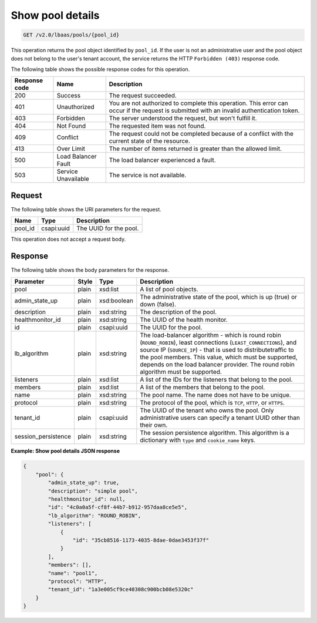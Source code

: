 .. _get-show-pool-details-v2:

Show pool details
~~~~~~~~~~~~~~~~~

.. code::

    GET /v2.0/lbaas/pools/{pool_id}

This operation returns the pool object identified by ``pool_id``. If the
user is not an administrative user and the pool object does not belong
to the user's tenant account, the service returns the HTTP
``Forbidden (403)`` response code.

The following table shows the possible response codes for this operation.

+---------+-----------------------+-------------------------------------------+
|Response | Name                  | Description                               |
|code     |                       |                                           |
+=========+=======================+===========================================+
| 200     | Success               | The request succeeded.                    |
+---------+-----------------------+-------------------------------------------+
| 401     | Unauthorized          | You are not authorized to complete this   |
|         |                       | operation. This error can occur if the    |
|         |                       | request is submitted with an invalid      |
|         |                       | authentication token.                     |
+---------+-----------------------+-------------------------------------------+
| 403     | Forbidden             | The server understood the request, but    |
|         |                       | won't fulfill it.                         |
+---------+-----------------------+-------------------------------------------+
| 404     | Not Found             | The requested item was not found.         |
+---------+-----------------------+-------------------------------------------+
| 409     | Conflict              | The request could not be completed because|
|         |                       | of a conflict with the current state of   |
|         |                       | the resource.                             |
+---------+-----------------------+-------------------------------------------+
| 413     | Over Limit            | The number of items returned is greater   |
|         |                       | than the allowed limit.                   |
+---------+-----------------------+-------------------------------------------+
| 500     | Load Balancer Fault   | The load balancer experienced a fault.    |
+---------+-----------------------+-------------------------------------------+
| 503     | Service Unavailable   | The service is not available.             |
+---------+-----------------------+-------------------------------------------+

Request
-------

The following table shows the URI parameters for the request.

+------------------+------------+---------------------------------------------+
|Name              |Type        |Description                                  |
+==================+============+=============================================+
|pool_id           |csapi:uuid  | The UUID for the pool.                      |
+------------------+------------+---------------------------------------------+

This operation does not accept a request body.

Response
--------

The following table shows the body parameters for the response.

+---------------------+-----------+-------------+------------------------------------------------------------------------------------+
| **Parameter**       | **Style** | Type        | Description                                                                        |
+=====================+===========+=============+====================================================================================+
| pool                | plain     | xsd:list    | A list of pool objects.                                                            |
+---------------------+-----------+-------------+------------------------------------------------------------------------------------+
| admin_state_up      | plain     | xsd:boolean | The administrative state of the pool, which is up (true) or down (false).          |
|                     |           |             |                                                                                    |
+---------------------+-----------+-------------+------------------------------------------------------------------------------------+
| description         | plain     | xsd:string  | The description of the pool.                                                       |
+---------------------+-----------+-------------+------------------------------------------------------------------------------------+
| healthmonitor_id    | plain     | xsd:string  | The UUID of the health monitor.                                                    |
+---------------------+-----------+-------------+------------------------------------------------------------------------------------+
| id                  | plain     | csapi:uuid  | The UUID for the pool.                                                             |
+---------------------+-----------+-------------+------------------------------------------------------------------------------------+
| lb_algorithm        | plain     | xsd:string  | The load-balancer algorithm - which is round robin (``ROUND_ROBIN``), least        |
|                     |           |             | connections (``LEAST_CONNECTIONS``), and source IP (``SOURCE_IP``) - that is used  |
|                     |           |             | to distributetraffic to the pool members. This value, which must be supported,     |
|                     |           |             | depends on the load balancer provider. The round robin algorithm must be supported.|
+---------------------+-----------+-------------+------------------------------------------------------------------------------------+
| listeners           | plain     | xsd:list    | A list of the IDs for the listeners that belong to the pool.                       |
+---------------------+-----------+-------------+------------------------------------------------------------------------------------+
| members             | plain     | xsd:list    | A list of the members that belong to the pool.                                     |
+---------------------+-----------+-------------+------------------------------------------------------------------------------------+
| name                | plain     | xsd:string  | The pool name. The name does not have to be unique.                                |
+---------------------+-----------+-------------+------------------------------------------------------------------------------------+
| protocol            | plain     | xsd:string  | The protocol of the pool, which is ``TCP``, ``HTTP``, or ``HTTPS``.                |
+---------------------+-----------+-------------+------------------------------------------------------------------------------------+
| tenant_id           | plain     | csapi:uuid  | The UUID of the tenant who owns the pool. Only administrative users can specify a  |
|                     |           |             | tenant UUID other than their own.                                                  |
+---------------------+-----------+-------------+------------------------------------------------------------------------------------+
| session_persistence | plain     | xsd:string  | The session persistence algorithm. This algorithm is a dictionary with ``type`` and|
|                     |           |             | ``cookie_name`` keys.                                                              |
+---------------------+-----------+-------------+------------------------------------------------------------------------------------+

**Example: Show pool details JSON response**

.. code::

    {
        "pool": {
            "admin_state_up": true,
            "description": "simple pool",
            "healthmonitor_id": null,
            "id": "4c0a0a5f-cf8f-44b7-b912-957daa8ce5e5",
            "lb_algorithm": "ROUND_ROBIN",
            "listeners": [
                {
                    "id": "35cb8516-1173-4035-8dae-0dae3453f37f"
                }
            ],
            "members": [],
            "name": "pool1",
            "protocol": "HTTP",
            "tenant_id": "1a3e005cf9ce40308c900bcb08e5320c"
        }
    }
